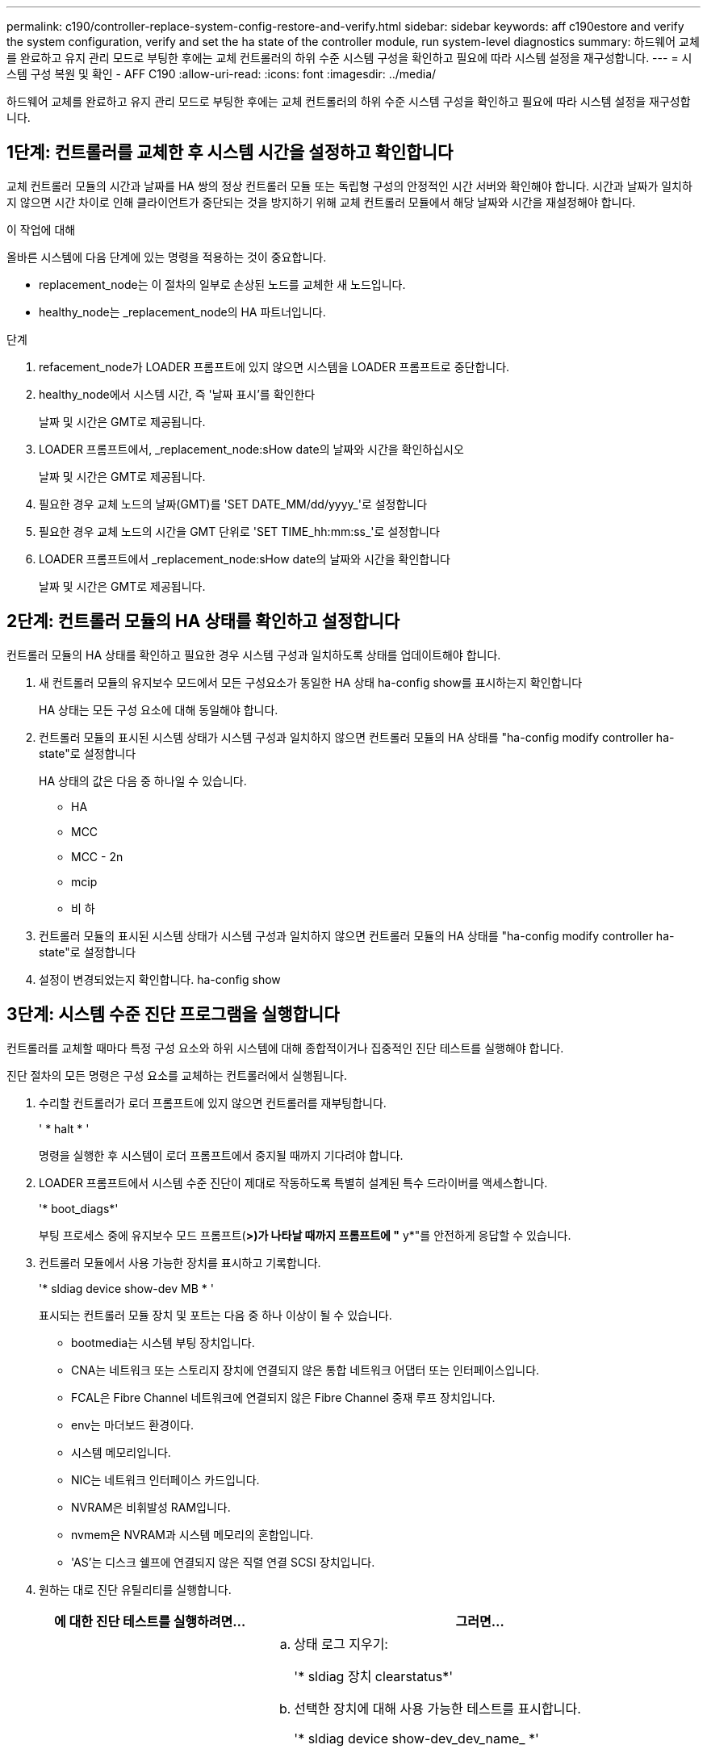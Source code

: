 ---
permalink: c190/controller-replace-system-config-restore-and-verify.html 
sidebar: sidebar 
keywords: aff c190estore and verify the system configuration, verify and set the ha state of the controller module, run system-level diagnostics 
summary: 하드웨어 교체를 완료하고 유지 관리 모드로 부팅한 후에는 교체 컨트롤러의 하위 수준 시스템 구성을 확인하고 필요에 따라 시스템 설정을 재구성합니다. 
---
= 시스템 구성 복원 및 확인 - AFF C190
:allow-uri-read: 
:icons: font
:imagesdir: ../media/


[role="lead"]
하드웨어 교체를 완료하고 유지 관리 모드로 부팅한 후에는 교체 컨트롤러의 하위 수준 시스템 구성을 확인하고 필요에 따라 시스템 설정을 재구성합니다.



== 1단계: 컨트롤러를 교체한 후 시스템 시간을 설정하고 확인합니다

교체 컨트롤러 모듈의 시간과 날짜를 HA 쌍의 정상 컨트롤러 모듈 또는 독립형 구성의 안정적인 시간 서버와 확인해야 합니다. 시간과 날짜가 일치하지 않으면 시간 차이로 인해 클라이언트가 중단되는 것을 방지하기 위해 교체 컨트롤러 모듈에서 해당 날짜와 시간을 재설정해야 합니다.

.이 작업에 대해
올바른 시스템에 다음 단계에 있는 명령을 적용하는 것이 중요합니다.

* replacement_node는 이 절차의 일부로 손상된 노드를 교체한 새 노드입니다.
* healthy_node는 _replacement_node의 HA 파트너입니다.


.단계
. refacement_node가 LOADER 프롬프트에 있지 않으면 시스템을 LOADER 프롬프트로 중단합니다.
. healthy_node에서 시스템 시간, 즉 '날짜 표시'를 확인한다
+
날짜 및 시간은 GMT로 제공됩니다.

. LOADER 프롬프트에서, _replacement_node:sHow date의 날짜와 시간을 확인하십시오
+
날짜 및 시간은 GMT로 제공됩니다.

. 필요한 경우 교체 노드의 날짜(GMT)를 'SET DATE_MM/dd/yyyy_'로 설정합니다
. 필요한 경우 교체 노드의 시간을 GMT 단위로 'SET TIME_hh:mm:ss_'로 설정합니다
. LOADER 프롬프트에서 _replacement_node:sHow date의 날짜와 시간을 확인합니다
+
날짜 및 시간은 GMT로 제공됩니다.





== 2단계: 컨트롤러 모듈의 HA 상태를 확인하고 설정합니다

컨트롤러 모듈의 HA 상태를 확인하고 필요한 경우 시스템 구성과 일치하도록 상태를 업데이트해야 합니다.

. 새 컨트롤러 모듈의 유지보수 모드에서 모든 구성요소가 동일한 HA 상태 ha-config show를 표시하는지 확인합니다
+
HA 상태는 모든 구성 요소에 대해 동일해야 합니다.

. 컨트롤러 모듈의 표시된 시스템 상태가 시스템 구성과 일치하지 않으면 컨트롤러 모듈의 HA 상태를 "ha-config modify controller ha-state"로 설정합니다
+
HA 상태의 값은 다음 중 하나일 수 있습니다.

+
** HA
** MCC
** MCC - 2n
** mcip
** 비 하


. 컨트롤러 모듈의 표시된 시스템 상태가 시스템 구성과 일치하지 않으면 컨트롤러 모듈의 HA 상태를 "ha-config modify controller ha-state"로 설정합니다
. 설정이 변경되었는지 확인합니다. ha-config show




== 3단계: 시스템 수준 진단 프로그램을 실행합니다

컨트롤러를 교체할 때마다 특정 구성 요소와 하위 시스템에 대해 종합적이거나 집중적인 진단 테스트를 실행해야 합니다.

진단 절차의 모든 명령은 구성 요소를 교체하는 컨트롤러에서 실행됩니다.

. 수리할 컨트롤러가 로더 프롬프트에 있지 않으면 컨트롤러를 재부팅합니다.
+
' * halt * '

+
명령을 실행한 후 시스템이 로더 프롬프트에서 중지될 때까지 기다려야 합니다.

. LOADER 프롬프트에서 시스템 수준 진단이 제대로 작동하도록 특별히 설계된 특수 드라이버를 액세스합니다.
+
'* boot_diags*'

+
부팅 프로세스 중에 유지보수 모드 프롬프트(*>)가 나타날 때까지 프롬프트에 "* y*"를 안전하게 응답할 수 있습니다.

. 컨트롤러 모듈에서 사용 가능한 장치를 표시하고 기록합니다.
+
'* sldiag device show-dev MB * '

+
표시되는 컨트롤러 모듈 장치 및 포트는 다음 중 하나 이상이 될 수 있습니다.

+
** bootmedia는 시스템 부팅 장치입니다.
** CNA는 네트워크 또는 스토리지 장치에 연결되지 않은 통합 네트워크 어댑터 또는 인터페이스입니다.
** FCAL은 Fibre Channel 네트워크에 연결되지 않은 Fibre Channel 중재 루프 장치입니다.
** env는 마더보드 환경이다.
** 시스템 메모리입니다.
** NIC는 네트워크 인터페이스 카드입니다.
** NVRAM은 비휘발성 RAM입니다.
** nvmem은 NVRAM과 시스템 메모리의 혼합입니다.
** 'AS'는 디스크 쉘프에 연결되지 않은 직렬 연결 SCSI 장치입니다.


. 원하는 대로 진단 유틸리티를 실행합니다.
+
[cols="1,2"]
|===
| 에 대한 진단 테스트를 실행하려면... | 그러면... 


 a| 
개별 부품
 a| 
.. 상태 로그 지우기:
+
'* sldiag 장치 clearstatus*'

.. 선택한 장치에 대해 사용 가능한 테스트를 표시합니다.
+
'* sldiag device show-dev_dev_name_ *'

+
'_dev_name_'은 앞 단계에서 확인한 포트 및 장치 중 하나일 수 있습니다.

.. 출력을 검사하고 해당되는 경우 실행할 검사만 선택합니다.
+
'* sldiag device modify -dev_dev_name_ - selection only *

+
``선택만’’은 장치에 대해 실행하지 않을 다른 모든 검사를 비활성화합니다.

.. 선택한 테스트를 실행합니다.
+
'* sldiag 장치 run-dev_dev_name_ *'

+
테스트가 완료되면 다음 메시지가 표시됩니다.

+
[listing]
----
*> <SLDIAG:_ALL_TESTS_COMPLETED>
----
.. 실패한 테스트가 없는지 확인합니다.
+
'* sldiag 장치 상태 - dev_dev_name_ - long-state 실패 *

+
시스템 수준 진단은 테스트 실패가 없을 경우 프롬프트로 돌아가거나 구성 요소 테스트로 인한 전체 실패 상태를 표시합니다.





 a| 
동시에 여러 개의 부품을 사용할 수 있습니다
 a| 
.. 위 절차의 출력에서 활성화 및 비활성화된 장치를 검토하고 동시에 실행할 장치를 결정합니다.
.. 장치에 대한 개별 테스트를 나열합니다.
+
'* sldiag device show-dev_dev_name_ *'

.. 출력을 검사하고 해당되는 경우 실행할 검사만 선택합니다.
+
'* sldiag device modify -dev_dev_name_ - selection only *

+
-selection은 장치에 대해 실행하지 않을 다른 모든 검사만 비활성화합니다.

.. 테스트가 수정되었는지 확인합니다.
+
' * sldiag device show * '

.. 동시에 실행할 각 장치에 대해 이러한 하위 단계를 반복합니다.
.. 모든 장치에서 진단 유틸리티를 실행합니다.
+
'* 슬diag 장치 실행'*

+

NOTE: 진단 프로그램을 실행한 후에는 항목을 추가하거나 수정하지 마십시오.

+
테스트가 완료되면 다음 메시지가 표시됩니다.

+
[listing]
----
*> <SLDIAG:_ALL_TESTS_COMPLETED>
----
.. 컨트롤러에 하드웨어 문제가 없는지 확인합니다.
+
'* sldiag 장치 상태 - long-state 실패 *

+
시스템 수준 진단은 테스트 실패가 없을 경우 프롬프트로 돌아가거나 구성 요소 테스트로 인한 전체 실패 상태를 표시합니다.



|===
. 이전 단계의 결과에 따라 계속 진행합니다.
+
[cols="1,2"]
|===
| 시스템 수준 진단이 테스트되는 경우... | 그러면... 


 a| 
실패없이 완료되었습니다
 a| 
.. 상태 로그 지우기:
+
'* sldiag 장치 clearstatus*'

.. 로그가 지워졌는지 확인합니다.
+
'* sldiag 장치 상태 *'

+
다음과 같은 기본 응답이 표시됩니다.

+
[listing]
----
SLDIAG: No log messages are present.
----
.. 유지 관리 모드 종료:
+
' * halt * '

+
LOADER 프롬프트가 표시됩니다.

+
시스템 수준 진단을 완료했습니다.





 a| 
테스트 실패가 발생했습니다
 a| 
문제의 원인을 확인합니다.

.. 유지 관리 모드 종료:
+
' * halt * '

.. 완전 종료를 수행한 다음 전원 공급 장치를 분리합니다.
.. 시스템 수준 진단 프로그램 실행 시 확인된 모든 고려 사항, 케이블이 안전하게 연결되어 있는지, 하드웨어 구성 요소가 스토리지 시스템에 올바르게 설치되어 있는지 확인합니다.
.. 전원 공급 장치를 다시 연결한 다음 스토리지 시스템의 전원을 켭니다.
.. 시스템 수준 진단 테스트를 다시 실행하십시오.


|===

